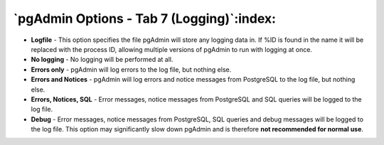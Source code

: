 .. _options-tab7:


******************************************
`pgAdmin Options - Tab 7 (Logging)`:index:
******************************************

.. image:: images/options-logging.png

* **Logfile** - This option specifies the file pgAdmin will store any 
  logging data in. If %ID is found in the name it will be replaced with
  the process ID, allowing multiple versions of pgAdmin to run with
  logging at once.
 
* **No logging** - No logging will be performed at all. 
 
* **Errors only** - pgAdmin will log errors to the log file, but nothing 
  else.

* **Errors and Notices** - pgAdmin will log errors and notice messages
  from PostgreSQL to the log file, but nothing else.
 
* **Errors, Notices, SQL** - Error messages, notice messages from
  PostgreSQL and SQL queries will be logged to the log file.
  
* **Debug** - Error messages, notice messages from PostgreSQL, SQL
  queries and debug messages will be logged to the log file. This option
  may significantly slow down pgAdmin and is therefore **not recommended
  for normal use**.
